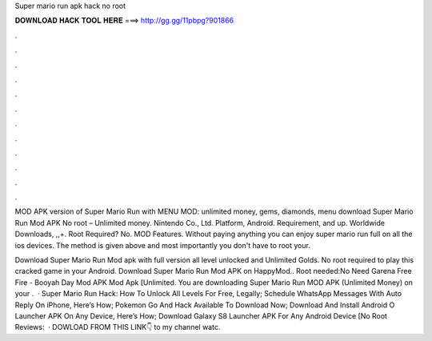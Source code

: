 Super mario run apk hack no root



𝐃𝐎𝐖𝐍𝐋𝐎𝐀𝐃 𝐇𝐀𝐂𝐊 𝐓𝐎𝐎𝐋 𝐇𝐄𝐑𝐄 ===> http://gg.gg/11pbpg?901866



.



.



.



.



.



.



.



.



.



.



.



.

MOD APK version of Super Mario Run with MENU MOD: unlimited money, gems, diamonds, menu download Super Mario Run Mod APK No root – Unlimited money. Nintendo Co., Ltd. Platform, Android. Requirement, and up. Worldwide Downloads, ,,+. Root Required? No. MOD Features. Without paying anything you can enjoy super mario run full on all the ios devices. The method is given above and most importantly you don't have to root your.

Download Super Mario Run Mod apk with full version all level unlocked and Unlimited Golds. No root required to play this cracked game in your Android. Download Super Mario Run Mod APK on HappyMod.. Root needed:No Need Garena Free Fire - Booyah Day Mod APK Mod Apk [Unlimited. You are downloading Super Mario Run MOD APK (Unlimited Money) on your .  · Super Mario Run Hack: How To Unlock All Levels For Free, Legally; Schedule WhatsApp Messages With Auto Reply On iPhone, Here’s How; Pokemon Go And Hack Available To Download Now; Download And Install Android O Launcher APK On Any Device, Here’s How; Download Galaxy S8 Launcher APK For Any Android Device [No Root Reviews:   · DOWLOAD FROM THIS LINK👇 to my channel watc.

